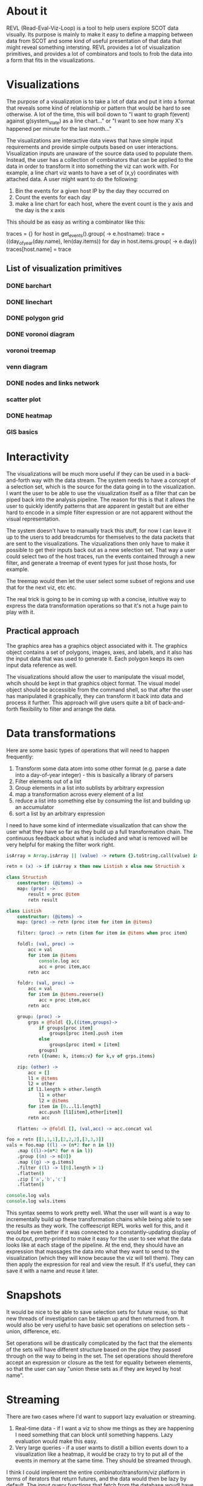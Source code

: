 * About it
  REVL (Read-Eval-Viz-Loop) is a tool to help users explore SCOT data
  visually. Its purpose is mainly to make it easy to define a mapping
  between data from SCOT and some kind of useful presentation of that
  data that might reveal something intersting. REVL provides a lot of
  visualization primitives, and provides a lot of combinators and
  tools to frob the data into a form that fits in the visualizations.

* Visualizations
  The purpose of a visualization is to take a lot of data and put it
  into a format that reveals some kind of relationship or pattern that
  would be hard to see otherwise. A lot of the time, this will boil
  down to "I want to graph f(event) against g(system_state) as a line
  chart..." or "I want to see how many X's happened per minute for the
  last month..." 

  The visualizations are interactive data views that have simple input
  requirements and provide simple outputs based on user
  interactions. Visualization inputs are unaware of the source data
  used to populate them. Instead, the user has a collection of
  combinators that can be applied to the data in order to transform it
  into something the viz can work with. For example, a line chart viz
  wants to have a set of (x,y) coordinates with attached data. A user
  might want to do the following: 
  1. Bin the events for a given host IP by the day they occurred on
  2. Count the events for each day
  3. make a line chart for each host, where the event count is the y
     axis and the day is the x axis

  This should be as easy as writing a combinator like this:

  traces = {}
  for host in get_events().group(\e -> e.hostname):
      trace = ((day_of_year(day.name), len(day.items)) for day in host.items.group(\e -> e.day))
      traces[host.name] = trace

** List of visualization primitives
*** DONE barchart
*** DONE linechart
*** DONE polygon grid
*** DONE voronoi diagram
*** voronoi treemap
*** venn diagram
*** DONE nodes and links network
*** scatter plot
*** DONE heatmap
*** GIS basics
* Interactivity
  The visualizations will be much more useful if they can be used in a
  back-and-forth way with the data stream. The system needs to have a
  concept of a selection set, which is the source for the data going
  in to the visualization. I want the user to be able to use the
  visualization itself as a filter that can be piped back into the
  analysis pipeline. The reason for this is that it allows the user to
  quickly identify patterns that are apparent in gestalt but are
  either hard to encode in a simple filter expression or are not
  apparent without the visual representation.

  The system doesn't have to manually track this stuff, for now I can
  leave it up to the users to add breadcrumbs for themselves to the
  data packets that are sent to the visualizations. The vizualizations
  then only have to make it possible to get their inputs back out as a
  new selection set. That way a user could select two of the host
  traces, run the events contained through a new filter, and generate
  a treemap of event types for just those hosts, for example.

  The treemap would then let the user select some subset of regions
  and use that for the next viz, etc etc. 

  The real trick is going to be in coming up with a concise, intuitive
  way to express the data transformation operations so that it's not a
  huge pain to play with it.

** Practical approach
   The graphics area has a graphics object associated with it. The
   graphics object contains a set of polygons, images, axes, and
   labels, and it also has the input data that was used to generate
   it. Each polygon keeps its own input data reference as well.

   The visualizations should allow the user to manipulate the visual
   model, whcih should be kept in that graphics object format. The
   visual model object should be accessible from the command shell, so
   that after the user has manipulated it graphically, they can
   transform it back into data and process it further. This approach
   will give users quite a bit of back-and-forth flexibility to filter
   and arrange the data.

* Data transformations
  Here are some basic types of operations that will need to happen
  frequently:
  1. Transform some data atom into some other format (e.g. parse a
     date into a day-of-year integer) - this is basically a library of
     parsers
  2. Filter elements out of a list
  3. Group elements in a list into sublists by arbitrary expression
  4. map a transformation across every element of a list
  5. reduce a list into something else by consuming the list and
     building up an accumulator
  7. sort a list by an arbitrary expression

  I need to have some kind of intermediate visualization that can show
  the user what they have so far as they build up a full
  transformation chain. The continuous feedback about what is included
  and what is removed will be very helpful for making the filter work
  right.

#+begin_src coffee
  isArray = Array.isArray || (value) -> return {}.toString.call(value) is '[object Array]'

  retn = (x) -> if isArray x then new Listish x else new Structish x

  class Structish
      constructor: (@items) ->
      map: (proc) ->
          result = proc @item
          retn result
    
  class Listish
      constructor: (@items) ->
      map: (proc) -> retn (proc item for item in @items)
            
      filter: (proc) -> retn (item for item in @items when proc item)
            
      foldl: (val, proc) ->
          acc = val
          for item in @items
              console.log acc
              acc = proc item,acc
          retn acc
        
      foldr: (val, proc) ->
          acc = val
          for item in @items.reverse()
              acc = proc item,acc
          retn acc
        
      group: (proc) ->
          grps = @foldl {},((item,groups)->
              if groups[proc item]
                  groups[proc item].push item
              else
                  groups[proc item] = [item]
              groups)
          retn ({name: k, items:v} for k,v of grps.items)
        
      zip: (other) ->
          acc = []
          l1 = @items
          l2 = other
          if l1.length > other.length
              l1 = other
              l2 = @items
          for item in [0...l1.length]
              acc.push [l1[item],other[item]]
          retn acc

      flatten: -> @foldl [], (val,acc) -> acc.concat val
        
  foo = retn [[1,1,1],[2,2,2],[3,3,3]]
  vals = foo.map ((l) -> (n*2 for n in l))
      .map ((l)->(n*2 for n in l))
      .group ((n) -> n[0])
      .map ((g) -> g.items)
      .filter ((l) -> l[0].length > 1)
      .flatten()
      .zip ['a','b','c']
      .flatten()
    
  console.log vals
  console.log vals.items
#+end_src

  This syntax seems to work pretty well. What the user will want is a
  way to incrementally build up these transformation chains while
  being able to see the results as they work. The coffeescript REPL
  works well for this, and it would be even better if it was connected
  to a constantly-updating display of the output, pretty-printed to
  make it easy for the user to see what the data looks like at each
  stage of the pipeline. At the end, they should have an expression
  that massages the data into what they want to send to the
  visualization (which they will know because the viz will tell
  them). They can then apply the expression for real and view the
  result. If it's useful, they can save it with a name and reuse it
  later.

* Snapshots
  It would be nice to be able to save selection sets for future reuse,
  so that new threads of investigation can be taken up and then
  returned from. It would also be very useful to have basic set
  operations on selection sets - union, difference, etc. 

  Set operations will be drastically complicated by the fact that the
  elements of the sets will have different structure based on the pipe
  they passed through on the way to being in the set. The set
  operations should therefore accept an expression or closure as the
  test for equality between elements, so that the user can say "union
  these sets as if they are keyed by host name".

* Streaming
  There are two cases where I'd want to support lazy evaluation or
  streaming.
  1. Real-time data - if I want a viz to show me things as they are
     happening I need something that can block until something
     happens. Lazy evaluation would make this easy.
  2. Very large queries - if a user wants to distill a billion events
     down to a visualization like a heatmap, it would be crazy to try
     to put all of the events in memory at the same time. They should
     be streamed through.

  I think I could implement the entire combinator/transform/viz
  platform in terms of iterators that return futures, and the data
  would then be lazy by default. The input query functions that fetch
  from the database woudl have to do batch-queries in the background,
  but from that point forward the futures would just handle the
  situation without the user having to worry about it.

* Windowing
  For some visualizations, it would be extremely useful to be able to
  apply a window function to the data that is displayed. In
  particular, if the window is configurable through the data pipeline,
  then the visualization could be set up to keep up with real time
  data or focus in on particular sub-ranges as the user chooses. This
  suggests that a visualization should have some metadata beyond just
  what the actual displayed data needs to be. 

* type-based integration
  It looks like most of the data coming in is from a relatively fixed
  set of event detectors. There will be a number of hits with the same
  title that differ only on interior content. These seem like good
  candidates for a summary visualization, especially if it can operate
  in real time.

  The idea is that the events are organized by kind, and within each
  kind there is a visualization of the relevant data that the analyst
  uses to classify the events. For example, say there is a server that
  is constantly setting off SQL injection alerts on a particular
  endpoint. This would show up as a concise region of the viz, and the
  user would be able to handle these events in bulk. If they are all
  within the parameters defined as an "ignore" event, they would all
  be linked together and closed with a single user action. Further
  instances would accumulate again in the viz, but would not require
  individual attention. Later, this set of criteria could be encoded
  into an automatic rule so that no user intervention is required.

  Clustering events by type seems to be a piece of low hanging fruit
  here, particularly if they coudl be further broken down recursively
  according to interior data in a way that the analyst chooses. A
  treemap interface seems appropraite for this example, maybe with a
  windowed line-graph showing the activity for each cell over time to
  detect spikes or lulls.

  A plain hierarchical list like a file tree would probably work just
  as well as a graphical visualization here, at least for categorizing
  the data by headline. The only advantage of a graphical version is
  that it could be left running in real-time mode and likely give a
  more sensible idea of the current state of things. The sub-classes
  could have their own multi-dimensional time traces to highlight
  things like the number of distinct hosts involved over time, or the
  frequency of events over time.
